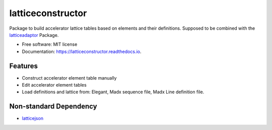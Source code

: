 ==================
latticeconstructor
==================



Package to build accelerator lattice tables based on elements and their
definitions. Supposed to be combined with the `latticeadaptor <https://github.com/tomerten/latticeadaptor>`_
Package.

* Free software: MIT license
* Documentation: https://latticeconstructor.readthedocs.io.


Features
--------

* Construct accelerator element table manually
* Edit accelerator element tables
* Load definitions and lattice from: Elegant, Madx sequence file, Madx Line definition file. 

Non-standard Dependency
-----------------------

* `latticejson <https://github.com/nobeam/latticejson>`_